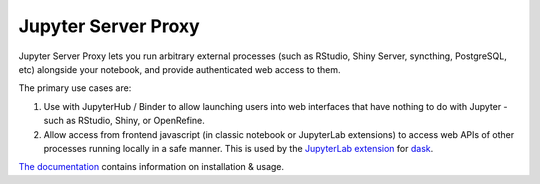 ====================
Jupyter Server Proxy
====================

Jupyter Server Proxy lets you run arbitrary external processes (such
as RStudio, Shiny Server, syncthing, PostgreSQL, etc) alongside your
notebook, and provide authenticated web access to them.

The primary use cases are:

#. Use with JupyterHub / Binder to allow launching users into web
   interfaces that have nothing to do with Jupyter - such as RStudio,
   Shiny, or OpenRefine.
#. Allow access from frontend javascript (in classic notebook or
   JupyterLab extensions) to access web APIs of other processes
   running locally in a safe manner. This is used by the `JupyterLab
   extension <https://github.com/dask/dask-labextension>`_ for 
   `dask <https://dask.org/>`_.


`The documentation <https://jupyter-server-proxy.readthedocs.io/>`_
contains information on installation & usage.